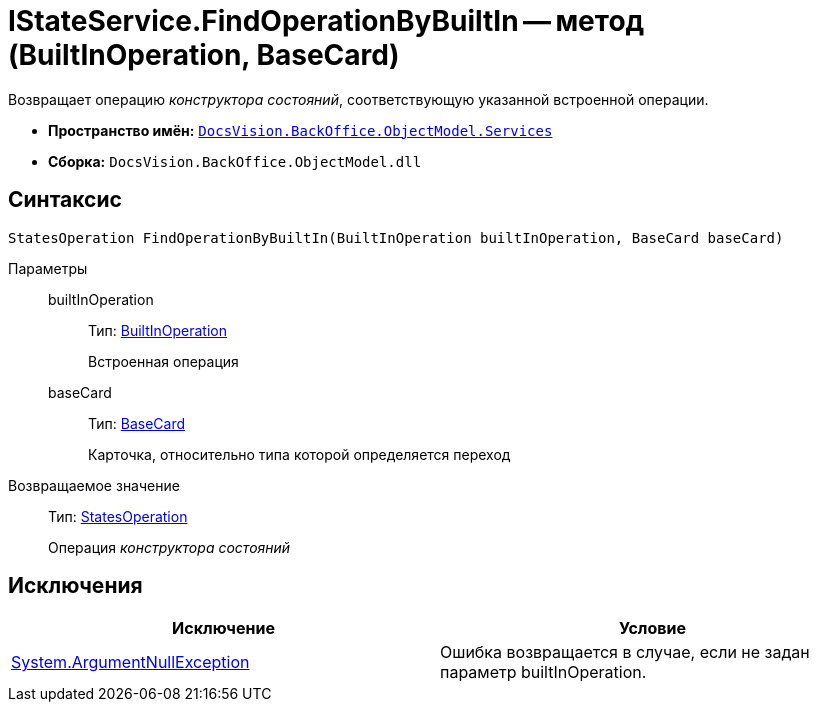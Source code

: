 = IStateService.FindOperationByBuiltIn -- метод (BuiltInOperation, BaseCard)

Возвращает операцию _конструктора состояний_, соответствующую указанной встроенной операции.

* *Пространство имён:* `xref:api/DocsVision/BackOffice/ObjectModel/Services/Services_NS.adoc[DocsVision.BackOffice.ObjectModel.Services]`
* *Сборка:* `DocsVision.BackOffice.ObjectModel.dll`

== Синтаксис

[source,csharp]
----
StatesOperation FindOperationByBuiltIn(BuiltInOperation builtInOperation, BaseCard baseCard)
----

Параметры::
builtInOperation:::
Тип: xref:api/DocsVision/BackOffice/ObjectModel/BuiltInOperation_CL.adoc[BuiltInOperation]
+
Встроенная операция
baseCard:::
Тип: xref:api/DocsVision/BackOffice/ObjectModel/BaseCard_CL.adoc[BaseCard]
+
Карточка, относительно типа которой определяется переход

Возвращаемое значение::
Тип: xref:api/DocsVision/BackOffice/ObjectModel/StatesOperation_CL.adoc[StatesOperation]
+
Операция _конструктора состояний_

== Исключения

[cols=",",options="header"]
|===
|Исключение |Условие
|http://msdn.microsoft.com/ru-ru/library/system.argumentnullexception.aspx[System.ArgumentNullException] |Ошибка возвращается в случае, если не задан параметр builtInOperation.
|===
